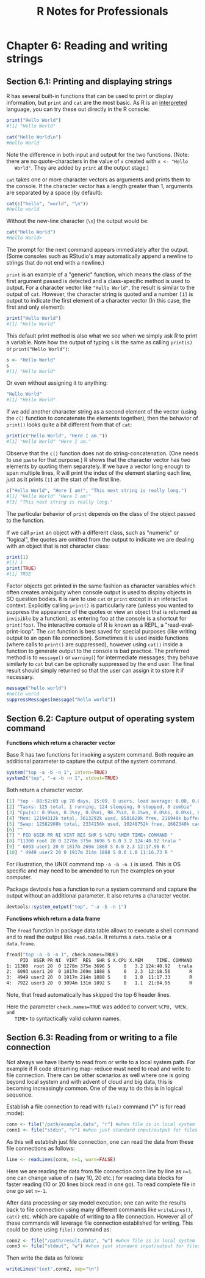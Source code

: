 #+STARTUP: showeverything
#+title: R Notes for Professionals

* Chapter 6: Reading and writing strings

** Section 6.1: Printing and displaying strings

   R has several built-in functions that can be used to print or display
   information, but ~print~ and ~cat~ are the most basic. As R is an [[https://en.wikipedia.org/wiki/Interpreted_language][interpreted]]
   language, you can try these out directly in the R console:

#+begin_src R
  print("Hello World")
  #[1] "Hello World"

  cat("Hello World\n")
  #Hello World
#+end_src

   Note the difference in both input and output for the two functions. (Note:
   there are no quote-characters in the value of ~x~ created with =x <- "Hello
   World"=. They are added by ~print~ at the output stage.)

   ~cat~ takes one or more character vectors as arguments and prints them to the
   console. If the character vector has a length greater than 1, arguments are
   separated by a space (by default):

#+begin_src R
  cat(c("hello", "world", "\n"))
  #hello world
#+end_src

   Without the new-line character (~\n~) the output would be:

#+begin_src R
  cat("Hello World")
  #Hello World>
#+end_src

   The prompt for the next command appears immediately after the output. (Some
   consoles such as RStudio's may automatically append a newline to strings that
   do not end with a newline.)

   ~print~ is an example of a "generic" function, which means the class of the
   first argument passed is detected and a class-specific method is used to
   output. For a character vector like ="Hello World"=, the result is similar to
   the output of ~cat~. However, the character string is quoted and a number
   ~[1]~ is output to indicate the first element of a character vector (In this
   case, the first and only element):

#+begin_src R
  print("Hello World")
  #[1] "Hello World"
#+end_src

   This default print method is also what we see when we simply ask R to print a
   variable. Note how the output of typing ~s~ is the same as calling ~print(s)~
   or ~print("Hello World")~:

#+begin_src R
  s <- "Hello World"
  s
  #[1] "Hello World"
#+end_src

   Or even without assigning it to anything:

#+begin_src R
  "Hello World"
  #[1] "Hello World"
#+end_src

   If we add another character string as a second element of the vector (using
   the ~c()~ function to concatenate the elements together), then the behavior
   of ~print()~ looks quite a bit different from that of ~cat~:

#+begin_src R
  print(c("Hello World", "Here I am."))
  #[1] "Hello World" "Here I am."
#+end_src

   Observe that the ~c()~ function does not do string-concatenation. (One needs
   to use ~paste~ for that purpose.) R shows that the character vector has two
   elements by quoting them separately. If we have a vector long enough to span
   multiple lines, R will print the index of the element starting each line,
   just as it prints ~[1]~ at the start of the first line.

#+begin_src R
  c("Hello World", "Here I am!", "This next string is really long.")
  #[1] "Hello World" "Here I am!"
  #[3] "This next string is really long."
#+end_src

   The particular behavior of ~print~ depends on the class of the object passed
   to the function.

   If we call ~print~ an object with a diﬀerent class, such as "numeric" or
   "logical", the quotes are omitted from the output to indicate we are dealing
   with an object that is not character class:

#+begin_src R
  print(1)
  #[1] 1
  print(TRUE)
  #[1] TRUE
#+end_src

   Factor objects get printed in the same fashion as character variables which
   often creates ambiguity when console output is used to display objects in SO
   question bodies. It is rare to use ~cat~ or ~print~ except in an interactive
   context. Explicitly calling ~print()~ is particularly rare (unless you wanted
   to suppress the appearance of the quotes or view an object that is returned
   as ~invisible~ by a function), as entering foo at the console is a shortcut for
   ~print(foo)~. The interactive console of R is known as a REPL, a
   "read-eval-print-loop". The ~cat~ function is best saved for special purposes
   (like writing output to an open file connection). Sometimes it is used inside
   functions (where calls to ~print()~ are suppressed), however using ~cat()~ inside
   a function to generate output to the console is bad practice. The preferred
   method is to ~message()~ or ~warning(~) for intermediate messages; they behave
   similarly to ~cat~ but can be optionally suppressed by the end user. The final
   result should simply returned so that the user can assign it to store it if
   necessary.

#+begin_src R
  message("hello world")
  #hello world
  suppressMessages(message("hello world"))
#+end_src

** Section 6.2: Capture output of operating system command

   *Functions which return a character vector*

   Base R has two functions for invoking a system command. Both require an
   additional parameter to capture the output of the system command.

#+begin_src R
  system("top -a -b -n 1", intern=TRUE)
  system2("top", "-a -b -n 1", stdout=TRUE)
#+end_src

   Both return a character vector.

#+begin_src R
  [1] "top - 08:52:03 up 70 days, 15:09, 0 users, load average: 0.00, 0.00, 0.00"
  [2] "Tasks: 125 total, 1 running, 124 sleeping, 0 stopped, 0 zombie"
  [3] "Cpu(s): 0.9%us, 0.3%sy, 0.0%ni, 98.7%id, 0.1%wa, 0.0%hi, 0.0%si, 0.0%st"
  [4] "Mem: 12194312k total, 3613292k used, 8581020k free, 216940k buffers"
  [5] "Swap: 12582908k total, 2334156k used, 10248752k free, 1682340k cached"
  [6] ""
  [7] " PID USER PR NI VIRT RES SHR S %CPU %MEM TIME+ COMMAND "
  [8] "11300 root 20 0 1278m 375m 3696 S 0.0 3.2 124:40.92 trala "
  [9] " 6093 user1 20 0 1817m 269m 1888 S 0.0 2.3 12:17.96 R "
  [10] " 4949 user2 20 0 1917m 214m 1888 S 0.0 1.8 11:16.73 R "
#+end_src

   For illustration, the UNIX command top ~-a -b -n 1~ is used. This is OS
   specific and may need to be amended to run the examples on your computer.   

   Package devtools has a function to run a system command and capture the
   output without an additional parameter. It also returns a character vector.

#+begin_src R
  devtools::system_output("top", "-a -b -n 1")
#+end_src

   *Functions which return a data frame*

   The ~fread~ function in package data.table allows to execute a shell command
   and to read the output like ~read.table~. It returns a ~data.table~ or a
   ~data.frame~.

#+begin_src bash
  fread("top -a -b -n 1", check.names=TRUE)
       PID  USER PR NI  VIRT  RES  SHR S X.CPU X.MEM     TIME. COMMAND
  1: 11300  root 20  0 1278m 375m 3696 S     0   3.2 124:40.92   trala
  2:  6093 user1 20  0 1817m 269m 1888 S     0   2.3  12:18.56       R
  3:  4949 user2 20  0 1917m 214m 1888 S     0   1.8  11:17.33       R
  4:  7922 user3 20  0 3094m 131m 1892 S     0   1.1  21:04.95       R
#+end_src

   Note, that fread automatically has skipped the top 6 header lines.

   Here the parameter ~check.names=TRUE~ was added to convert ~%CPU, %MEN, and
   TIME+~ to syntactically valid column names.

** Section 6.3: Reading from or writing to a file connection

   Not always we have liberty to read from or write to a local system path. For
   example if R code streaming map- reduce must need to read and write to file
   connection. There can be other scenarios as well where one is going beyond
   local system and with advent of cloud and big data, this is becoming
   increasingly common. One of the way to do this is in logical sequence.

   Establish a file connection to read with ~file()~ command ("r" is for read
   mode):

#+begin_src R
  conn <- file("/path/example.data", "r") #when file is in local system
  conn1 <- file("stdin", "r") #when just standard input/output for files are available
#+end_src

   As this will establish just file connection, one can read the data from these
   file connections as follows:

#+begin_src R
  line <- readLines(conn, n=1, warn=FALSE)
#+end_src

   Here we are reading the data from file connection conn line by line as ~n=1~.
   one can change value of ~n~ (say 10, 20 etc.) for reading data blocks for
   faster reading (10 or 20 lines block read in one go). To read complete file in
   one go set ~n=-1~.

   After data processing or say model execution; one can write the results back
   to file connection using many diﬀerent commands like ~writeLines()~, ~cat()~
   etc. which are capable of writing to a file connection. However all of these
   commands will leverage file connection established for writing. This could be
   done using ~file()~ command as:

#+begin_src R
  conn2 <- file("/path/result.data", "w") #when file is in local system
  conn3 <- file("stdout", "w") #when just standard input/output for files are available
#+end_src

   Then write the data as follows:

#+begin_src R
  writeLines("text",conn2, sep="\n")
#+end_src
